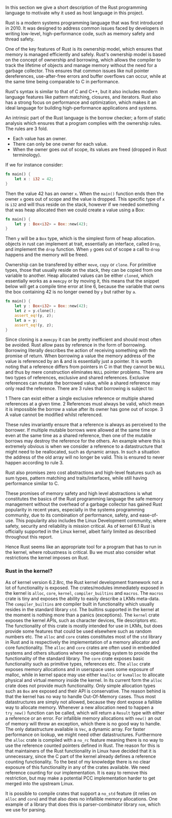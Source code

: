 In this section we give a short description of the Rust programming language to motivate why it used as host language in this project.

Rust is a modern systems programming language that was first introduced in 2010.
It was designed to address common issues faced by developers in writing low-level, high-performance code, such as memory safety and thread safety.

One of the key features of Rust is its ownership model, which ensures that memory is managed efficiently and safely.
Rust's ownership model is based on the concept of ownership and borrowing, which allows the compiler to track the lifetime of objects and manage memory
without the need for a garbage collector.
This ensures that common issues like null pointer dereferences, use-after-free errors and buffer overflows can occur,
while at the same time being comparable to C in performance.

Rust's syntax is similar to that of C and C++, but it also includes modern language features like pattern matching, closures, and iterators.
Rust also has a strong focus on performance and optimization, which makes it an ideal language for building high-performance applications and systems.

An intrinsic part of the Rust language is the borrow checker; a form of static analysis which ensures that a program complies with the ownership rules. The rules are 3 fold.
- Each value has an owner.
- There can only be one owner for each value.
- When the owner goes out of scope, its values are freed (dropped in Rust terminology).

If we for instance consider:

#+begin_src rust
fn main() {
    let x : i32 = 42;
}
#+end_src

Then the value 42 has an owner ~x~. When the ~main()~ function ends then the owner ~x~ goes out of scope and the value is dropped.
This specific type of ~x~ is ~i32~ and will thus reside on the stack, however if we needed something that was heap allocated then we could create a value using a Box:
#+begin_src rust
fn main() {
    let y : Box<i32> = Box::new(42);
}
#+end_src
Then ~y~ will be a ~Box~ type, which is the simplest form of heap allocation.
objects in rust can implement at trait, essentially an interface, called ~Drop~, and implement the ~drop~ function.
When ~y~ goes out of scope a call to ~drop~ happens and the memory will be freed.

Ownership can be transfered by either ~move~, ~copy~ or ~clone~.
For primitive types, those that usually reside on the stack, they can be copied from one variable to another.
Heap allocated values can be either ~cloned~, which essentially works as a ~memcpy~ or by moving it,
this means that the snippet below will get a compile time error at line 6, because the variable that owns
the box containing 42 is no longer owned by ~y~ but rather by ~a~.
#+begin_src rust
fn main() {
    let y : Box<i32> = Box::new(42);
    let z = y.clone();
    assert_eq!(y, z);
    let a = y;
    assert_eq!(y, z);
}
#+end_src

Since cloning is a ~memcpy~ it can be pretty inefficient and should most often be avoided.
Rust allow pass by reference in the form of borrowing.
Borrowing literally describes the action of receiving something with the promise of return.
When borrowing a value the memory address of the value is referenced by an & and is essentially just a pointer.
It is worth noting that a reference differs from pointers in C in that they cannot be ~NULL~ and thus by mere construction eliminates ~NULL~ pointer problems.
There are two types of references, exclusive and shared references.
Exclusive references can mutate the borrowed value, while a shared reference may only read the reference.
There are 3 rules that borrowing is subject to:

1 There can exist either a single exclusive reference or multiple shared references at a given time.
2 References must always be valid, which mean it is impossible the borrow a value after its owner has gone out of scope.
3 A value cannot be modified whilst referenced.

These rules invariantly ensure that a reference is always as perceived to the borrower.
If multiple mutable borrows were allowed at the same time or even at the same time as a shared reference, then
one of the mutable borrows may destroy the reference for the others.
An example where this is extremely obvious is when we consider a reference to a datastructure that might need to be reallocated,
such as dynamic arrays. In such a situation the address of the old array will no longer be valid.
This is ensured to never happen according to rule 3.

Rust also promises zero cost abstractions and high-level features such as sum types, pattern matching and traits/interfaces, while still having performance similar to C.

These promises of memory safety and high level abstractions is what constitutes the basics of the Rust programming language the safe memory management without the overhead of a garbage collector has gained Rust popularity in recent years, especially in the systems programming community, due to its combination of performance, safety, and ease-of-use.
This popularity also includes the Linux Development community, where safety, security and reliability is mission critical.
As of kernel 6.1 Rust is officially supported in the Linux kernel, albeit fairly limited as described throughout this report.

Hence Rust seems like an appropriate tool for a program that has to run in the kernel, where robustness is critical.
Bu we must also consider what restrictions the kernel imposes on Rust.

*** Rust in the kernel?
As of kernel version 6.2.8rc, the Rust kernel development framework not a lot of functionality is exposed.
The crates/modules immediately exposed in the kernel is ~alloc~, ~core~, ~kernel~, ~compiler_builtins~ and ~macros~.
The ~macros~ crate is tiny and exposes the ability to easily describe a LKMs meta-data.
The ~compiler_builtins~ are compiler built in functionality which usually resides in the standard library ~std~. The builtins supported in the kernel at the moment is nothing more than a panics (exceptions).
The ~kernel~ crate exposes the kernel APIs, such as character devices, file descriptors etc.
The functionality of this crate is mostly intended for use in LKMs, but does provide some features that could be used elsewhere such as random numbers etc.
The ~alloc~ and ~core~ crates constitutes most of the ~std~ library in Rust and is respectively the implementation of a memory allocator and core functionality. The ~alloc~ and ~core~ crates are often used
in embedded systems and others situations where no operating system to provide the functionality of the standard library.
The ~core~ crate exposes basic functionality such as primitive types, references etc.
The ~alloc~ crate exposes memory allocations and in userspace uses some exposure of malloc, while in kernel space may use either ~kmalloc~ or ~kvmalloc~ to allocate physical and virtual memory inside the kernel.
In its current form the ~alloc~ crate does not provide much functionality.
Only simple allocation types such as ~Box~ are exposed and their API is conservative.
The reason behind is that the kernel has no way to handle Out-Of-Memory cases.
Thus most datastructures are simply not allowed, because they dont expose a fallible way to allocate memory.
Whenever a new allocation need to happen a ~try_new()~ function can be called, which will return a ~Result~ type with either a reference or an error.
For infallible memory allocations with ~new()~ an out of memory will throw an exception, which there is no good way to handle.
The only datastructure available is ~Vec~, a dynamic array.
For faster performance on lookup, we might need other datastructures.
Furthermore the ~alloc~ crate is compiled with a ~no_rc~ feature meaning there is no way to use the reference counted pointers defined in Rust.
The reason for this is that maintainers of the Rust functionality in Linux have decided that it is unnecessary, since the C part of the kernel
already defines a reference counting functionality.
To the best of my knowledge there is no clear exposure of this functionality in any of the crates available.
We need reference counting for our implementation.
It is easy to remove this restriction, but may make a potential PCC implementation harder to get merged into the upstream Linux.

It is possible to compile crates that support a ~no_std~ feature (it relies on ~alloc~ and ~core~) and that also does no infallible memory allocations. One example of a library that does this is parser-combinator library ~nom~, which we use for parsing.
